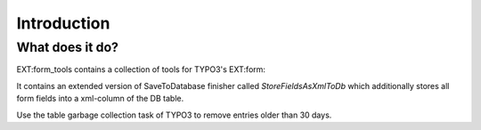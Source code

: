 ﻿.. include:: ../Includes.txt

.. _introduction:

============
Introduction
============

What does it do?
================

EXT:form_tools contains a collection of tools for TYPO3's EXT:form:

It contains an extended version of SaveToDatabase finisher called `StoreFieldsAsXmlToDb` which additionally stores
all form fields into a xml-column of the DB table.

Use the table garbage collection task of TYPO3 to remove entries older than 30 days.
